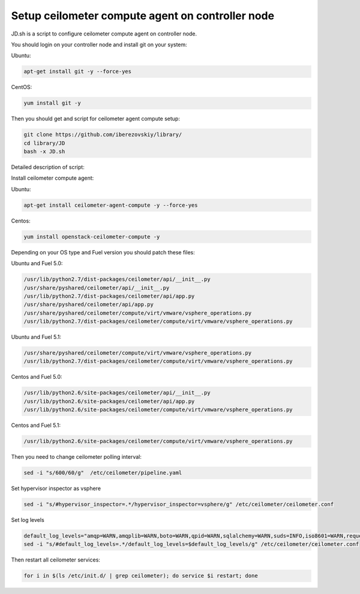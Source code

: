 Setup ceilometer compute agent on controller node
=================================================

JD.sh is a script to configure ceilometer compute agent on controller node.

You should login on your controller node and install git on your system:

Ubuntu:

.. sourcecode:: bash

  apt-get install git -y --force-yes

CentOS:

.. sourcecode:: bash

  yum install git -y

Then you should get and script for ceilometer agent compute setup:

.. sourcecode:: bash

  git clone https://github.com/iberezovskiy/library/
  cd library/JD
  bash -x JD.sh


Detailed description of script:

Install ceilometer compute agent:

Ubuntu:

.. sourcecode:: bash

  apt-get install ceilometer-agent-compute -y --force-yes

Centos:

.. sourcecode:: bash

  yum install openstack-ceilometer-compute -y

Depending on your OS type and Fuel version you should patch these files:

Ubuntu and Fuel 5.0:

.. sourcecode:: bash

  /usr/lib/python2.7/dist-packages/ceilometer/api/__init__.py
  /usr/share/pyshared/ceilometer/api/__init__.py
  /usr/lib/python2.7/dist-packages/ceilometer/api/app.py
  /usr/share/pyshared/ceilometer/api/app.py
  /usr/share/pyshared/ceilometer/compute/virt/vmware/vsphere_operations.py
  /usr/lib/python2.7/dist-packages/ceilometer/compute/virt/vmware/vsphere_operations.py

Ubuntu and Fuel 5.1:

.. sourcecode:: bash

  /usr/share/pyshared/ceilometer/compute/virt/vmware/vsphere_operations.py
  /usr/lib/python2.7/dist-packages/ceilometer/compute/virt/vmware/vsphere_operations.py

Centos and Fuel 5.0:

.. sourcecode:: bash

  /usr/lib/python2.6/site-packages/ceilometer/api/__init__.py
  /usr/lib/python2.6/site-packages/ceilometer/api/app.py
  /usr/lib/python2.6/site-packages/ceilometer/compute/virt/vmware/vsphere_operations.py

Centos and Fuel 5.1:

.. sourcecode:: bash

  /usr/lib/python2.6/site-packages/ceilometer/compute/virt/vmware/vsphere_operations.py

Then you need to change ceilometer polling interval:

.. sourcecode:: bash

  sed -i "s/600/60/g"  /etc/ceilometer/pipeline.yaml

Set hypervisor inspector as vsphere

.. sourcecode:: bash

  sed -i "s/#hypervisor_inspector=.*/hypervisor_inspector=vsphere/g" /etc/ceilometer/ceilometer.conf

Set log levels

.. sourcecode:: bash

  default_log_levels="amqp=WARN,amqplib=WARN,boto=WARN,qpid=WARN,sqlalchemy=WARN,suds=INFO,iso8601=WARN,requests.packages.urllib3.connectionpool=WARN,oslo.vmware=WARN"
  sed -i "s/#default_log_levels=.*/default_log_levels=$default_log_levels/g" /etc/ceilometer/ceilometer.conf

Then restart all ceilometer services:

.. sourcecode:: bash

  for i in $(ls /etc/init.d/ | grep ceilometer); do service $i restart; done
